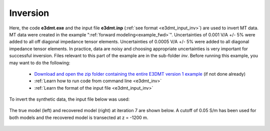 .. _example_inv:

Inversion
=========

Here, the code **e3dmt.exe** and the input file **e3dmt.inp** (:ref:`see format <e3dmt_input_inv>`) are used to invert MT data. MT data were created in the example ":ref:`forward modeling<example_fwd>`". Uncertainties of 0.001 V/A +/- 5\% were added to all off diagonal impedance tensor elements. Uncertainties of 0.0005 V/A +/- 5\% were added to all diagonal impedance tensor elements. In practice, data are noisy and choosing appropriate uncertainties is very important for successful inversion. Files relevant to this part of the example are in the sub-folder *inv*. Before running this example, you may want to do the following:

	- `Download and open the zip folder containing the entire E3DMT version 1 example <https://github.com/ubcgif/e3dmt/raw/manual_ver1/assets/e3dmt_v1_example_MT.zip>`__ (if not done already)
	- :ref:`Learn how to run code from command line <e3dmt_inv>`
	- :ref:`Learn the format of the input file <e3dmt_input_inv>`

To invert the synthetic data, the input file below was used:

.. figure:: ../inputfiles/images/create_inv_input.png
     :align: center
     :width: 700


The true model (left) and recovered model (right) at iteration 7 are shown below. A cutoff of 0.05 S/m has been used for both models and the recovered model is transected at z = -1200 m. 

.. figure:: images/inv1.png
     :align: center
     :width: 700
